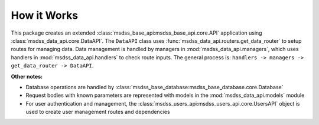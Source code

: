 How it Works
============

This package creates an extended :class:`msdss_base_api:msdss_base_api.core.API` application using :class:`msdss_data_api.core.DataAPI`.
The ``DataAPI`` class uses :func:`msdss_data_api.routers.get_data_router` to setup routes for managing data.
Data management is handled by managers in :mod:`msdss_data_api.managers`, which uses handlers in :mod:`msdss_data_api.handlers` to check route inputs.
The general process is: ``handlers -> managers -> get_data_router -> DataAPI``.

**Other notes:**

* Database operations are handled by :class:`msdss_base_database:msdss_base_database.core.Database`
* Request bodies with known parameters are represented with models in the :mod:`msdss_data_api.models` module
* For user authentication and management, the :class:`msdss_users_api:msdss_users_api.core.UsersAPI` object is used to create user management routes and dependencies

.. digraph:: methods

   compound=true;
   rankdir=TB;
   graph [pad="0.75", nodesep="0.25", ranksep="1"];

   baseapi[label="msdss-base-api" URL="https://rrwen.github.io/msdss-base-api/" style=filled];
   basedb[label="msdss-base-database" URL="https://rrwen.github.io/msdss-base-database/" style=filled];
   usersapi[label="msdss-users-api" URL="https://rrwen.github.io/msdss-users-api/" style=filled];

   datacreatemodel[label="DataCreate" shape=rect];
   metadataupdatemodel[label="MetadataUpdate" shape=rect];

   datamanager[label="DataManager" shape=rect];
   datahandler[label="DataHandler" shape=rect];
   metadatamanager[label="MetadataManager" shape=rect];

   metadatafunc[label="create_metadata_manager_func" shape=rect style=rounded];
   datamanagerfunc[label="create_data_manager_func" shape=rect style=rounded];
   getdatarouter[label="get_data_router" shape=rect style=rounded];

   subgraph cluster0 {
      label=< <B>msdss_data_api.core.DataAPI</B> >;
      style=rounded;

      subgraph cluster1 {
         label=< <B>msdss_data_api.models</B> >;
         datacreatemodel;
         metadataupdatemodel;
      }
      metadataupdatemodel -> getdatarouter[lhead=cluster1 ltail=cluster1];

      subgraph cluster2 {
         label=< <B>msdss_data_api.managers</B> >;
         datamanager;
         metadatamanager;
      }
      datamanager -> getdatarouter[lhead=cluster2 ltail=cluster2];
      datahandler -> datamanager[lhead=cluster2 ltail=cluster2];
      basedb -> {datahandler;metadatamanager}[lhead=cluster2 ltail=cluster2];

      subgraph cluster3 {
         label=< <B>msdss_data_api.tools</B> >;
         datamanagerfunc;
         metadatafunc;
      }
      datamanagerfunc -> getdatarouter[lhead=cluster3 ltail=cluster3];

      {usersapi;getdatarouter} -> baseapi;
   }
